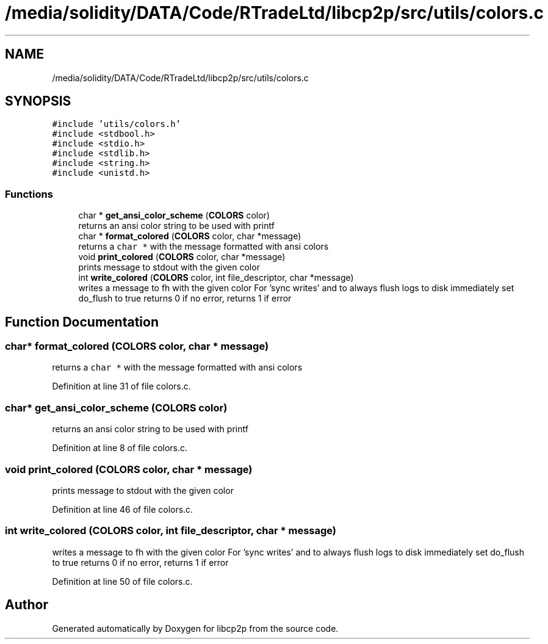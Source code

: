 .TH "/media/solidity/DATA/Code/RTradeLtd/libcp2p/src/utils/colors.c" 3 "Sun Aug 2 2020" "libcp2p" \" -*- nroff -*-
.ad l
.nh
.SH NAME
/media/solidity/DATA/Code/RTradeLtd/libcp2p/src/utils/colors.c
.SH SYNOPSIS
.br
.PP
\fC#include 'utils/colors\&.h'\fP
.br
\fC#include <stdbool\&.h>\fP
.br
\fC#include <stdio\&.h>\fP
.br
\fC#include <stdlib\&.h>\fP
.br
\fC#include <string\&.h>\fP
.br
\fC#include <unistd\&.h>\fP
.br

.SS "Functions"

.in +1c
.ti -1c
.RI "char * \fBget_ansi_color_scheme\fP (\fBCOLORS\fP color)"
.br
.RI "returns an ansi color string to be used with printf "
.ti -1c
.RI "char * \fBformat_colored\fP (\fBCOLORS\fP color, char *message)"
.br
.RI "returns a \fCchar *\fP with the message formatted with ansi colors "
.ti -1c
.RI "void \fBprint_colored\fP (\fBCOLORS\fP color, char *message)"
.br
.RI "prints message to stdout with the given color "
.ti -1c
.RI "int \fBwrite_colored\fP (\fBCOLORS\fP color, int file_descriptor, char *message)"
.br
.RI "writes a message to fh with the given color For 'sync writes' and to always flush logs to disk immediately set do_flush to true returns 0 if no error, returns 1 if error "
.in -1c
.SH "Function Documentation"
.PP 
.SS "char* format_colored (\fBCOLORS\fP color, char * message)"

.PP
returns a \fCchar *\fP with the message formatted with ansi colors 
.PP
Definition at line 31 of file colors\&.c\&.
.SS "char* get_ansi_color_scheme (\fBCOLORS\fP color)"

.PP
returns an ansi color string to be used with printf 
.PP
Definition at line 8 of file colors\&.c\&.
.SS "void print_colored (\fBCOLORS\fP color, char * message)"

.PP
prints message to stdout with the given color 
.PP
Definition at line 46 of file colors\&.c\&.
.SS "int write_colored (\fBCOLORS\fP color, int file_descriptor, char * message)"

.PP
writes a message to fh with the given color For 'sync writes' and to always flush logs to disk immediately set do_flush to true returns 0 if no error, returns 1 if error 
.PP
Definition at line 50 of file colors\&.c\&.
.SH "Author"
.PP 
Generated automatically by Doxygen for libcp2p from the source code\&.
